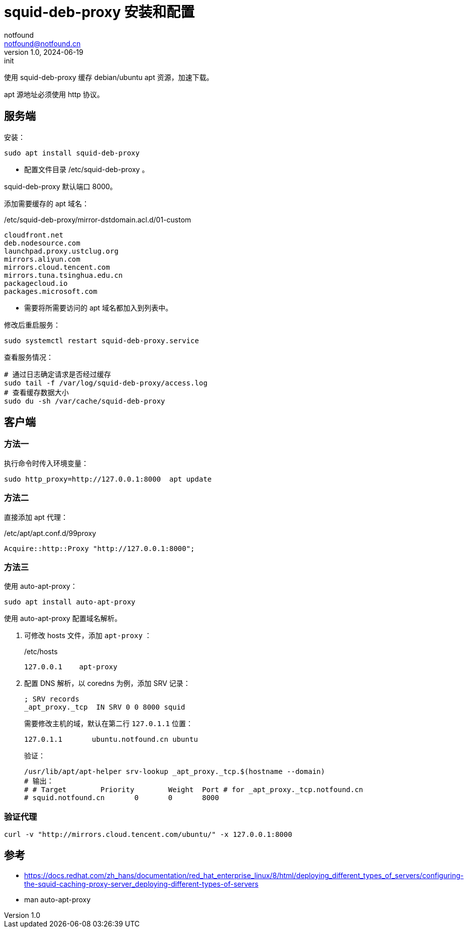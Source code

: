 = squid-deb-proxy 安装和配置
notfound <notfound@notfound.cn>
1.0, 2024-06-19: init

:page-slug: linux-squid-deb-proxy-install
:page-category: linux
:page-tags: linux,,deb,rpm

使用 squid-deb-proxy 缓存 debian/ubuntu apt 资源，加速下载。

apt 源地址必须使用 http 协议。

== 服务端

安装：

[source,bash]
----
sudo apt install squid-deb-proxy
----
* 配置文件目录 /etc/squid-deb-proxy 。

squid-deb-proxy 默认端口 8000。

添加需要缓存的 apt 域名：

./etc/squid-deb-proxy/mirror-dstdomain.acl.d/01-custom
[source,text]
----
cloudfront.net
deb.nodesource.com
launchpad.proxy.ustclug.org
mirrors.aliyun.com
mirrors.cloud.tencent.com
mirrors.tuna.tsinghua.edu.cn
packagecloud.io
packages.microsoft.com
----
* 需要将所需要访问的 apt 域名都加入到列表中。

修改后重启服务：

[source,bash]
----
sudo systemctl restart squid-deb-proxy.service
----

查看服务情况：

[source,bash]
----
# 通过日志确定请求是否经过缓存
sudo tail -f /var/log/squid-deb-proxy/access.log
# 查看缓存数据大小
sudo du -sh /var/cache/squid-deb-proxy
----

== 客户端

=== 方法一

执行命令时传入环境变量：

[source,bash]
----
sudo http_proxy=http://127.0.0.1:8000  apt update
----

=== 方法二

直接添加 apt 代理：

./etc/apt/apt.conf.d/99proxy
[source,text]
----
Acquire::http::Proxy "http://127.0.0.1:8000";
----

=== 方法三

使用 auto-apt-proxy：

[source,bash]
----
sudo apt install auto-apt-proxy
----

使用 auto-apt-proxy 配置域名解析。

1. 可修改 hosts 文件，添加 `apt-proxy` ：
+
./etc/hosts
[source,bash]
----
127.0.0.1    apt-proxy
----
+
2. 配置 DNS 解析，以 coredns 为例，添加 SRV 记录：
+
[source,dns-zone]
----
; SRV records
_apt_proxy._tcp  IN SRV 0 0 8000 squid
----
+
需要修改主机的域，默认在第二行 `127.0.1.1` 位置：
+
[source,hosts]
----
127.0.1.1       ubuntu.notfound.cn ubuntu
----
+
验证：
+
[source,bash]
----
/usr/lib/apt/apt-helper srv-lookup _apt_proxy._tcp.$(hostname --domain)
# 输出：
# # Target        Priority        Weight  Port # for _apt_proxy._tcp.notfound.cn
# squid.notfound.cn       0       0       8000
----

=== 验证代理

[source,bash]
----
curl -v "http://mirrors.cloud.tencent.com/ubuntu/" -x 127.0.0.1:8000
----

== 参考

* https://docs.redhat.com/zh_hans/documentation/red_hat_enterprise_linux/8/html/deploying_different_types_of_servers/configuring-the-squid-caching-proxy-server_deploying-different-types-of-servers
* man auto-apt-proxy
